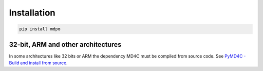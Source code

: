 ************
Installation
************

.. code-block:: bash

   pip install mdpo

32-bit, ARM and other architectures
===================================

In some architectures like 32 bits or ARM the dependency MD4C must be compiled
from source code. See `PyMD4C - Build and install from source`_.

.. _PyMD4C - Build and install from source: https://pymd4c.dcpx.org/installation.html#build-and-install-from-source
